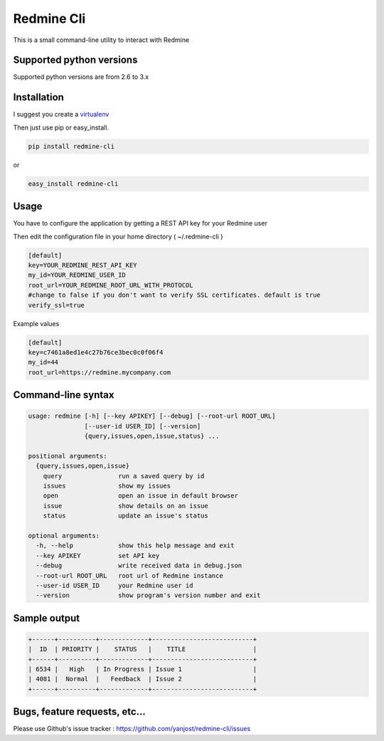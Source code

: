 Redmine Cli
======================================

This is a small command-line utility to interact with Redmine

.. image:: https://travis-ci.org/yanjost/redmine-cli.svg?branch=master
    :target: https://travis-ci.org/yanjost/redmine-cli

Supported python versions
-------------------------

Supported python versions are from 2.6 to 3.x


Installation
-----------------

I suggest you create a `virtualenv <http://www.virtualenv.org>`_

Then just use pip or easy_install.

.. code::

    pip install redmine-cli

or

.. code::

    easy_install redmine-cli


Usage
-----

You have to configure the application by getting a REST API key for your Redmine user

Then edit the configuration file in your home directory ( ~/.redmine-cli )

.. code:: ini

    [default]
    key=YOUR_REDMINE_REST_API_KEY
    my_id=YOUR_REDMINE_USER_ID
    root_url=YOUR_REDMINE_ROOT_URL_WITH_PROTOCOL
    #change to false if you don't want to verify SSL certificates. default is true
    verify_ssl=true


Example values

.. code:: ini

    [default]
    key=c7461a8ed1e4c27b76ce3bec0c0f06f4
    my_id=44
    root_url=https://redmine.mycompany.com


Command-line syntax
--------------------

.. code:: console

    usage: redmine [-h] [--key APIKEY] [--debug] [--root-url ROOT_URL]
                   [--user-id USER_ID] [--version]
                   {query,issues,open,issue,status} ...

    positional arguments:
      {query,issues,open,issue}
        query               run a saved query by id
        issues              show my issues
        open                open an issue in default browser
        issue               show details on an issue
        status              update an issue's status

    optional arguments:
      -h, --help            show this help message and exit
      --key APIKEY          set API key
      --debug               write received data in debug.json
      --root-url ROOT_URL   root url of Redmine instance
      --user-id USER_ID     your Redmine user id
      --version             show program's version number and exit


Sample output
--------------

.. code::

    +------+----------+-------------+---------------------------+
    |  ID  | PRIORITY |    STATUS   |    TITLE                  |
    +------+----------+-------------+---------------------------+
    | 6534 |   High   | In Progress | Issue 1                   |
    | 4081 |  Normal  |   Feedback  | Issue 2                   |
    +------+----------+-------------+---------------------------+


Bugs, feature requests, etc...
-------------------------------

Please use Github's issue tracker : https://github.com/yanjost/redmine-cli/issues

